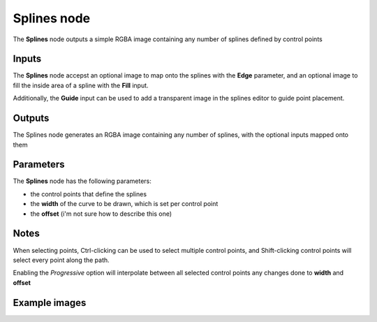 Splines node
~~~~~~~~~~~~

The **Splines** node outputs a simple RGBA image containing any number of splines defined by control points

.. image:: images/node_simple_splines.png
	:align: center

Inputs
++++++

The **Splines** node accepst an optional image to map onto the splines with the **Edge** parameter, and 
an optional image to fill the inside area of a spline with the **Fill** input.

Additionally, the **Guide** input can be used to add a transparent image in the splines editor to guide point placement.

Outputs
+++++++

The Splines node generates an RGBA image containing any number of splines, with the optional inputs mapped onto them

Parameters
++++++++++

The **Splines** node has the following parameters:

* the control points that define the splines
* the **width** of the curve to be drawn, which is set per control point
* the **offset** (i'm not sure how to describe this one)

Notes
+++++

When selecting points, Ctrl-clicking can be used to select multiple control points, and 
Shift-clicking control points will select every point along the path.

Enabling the *Progressive* option will interpolate between all selected control points 
any changes done to **width** and **offset**




Example images
++++++++++++++

.. image:: images/node_splines_samples.png
	:align: center
